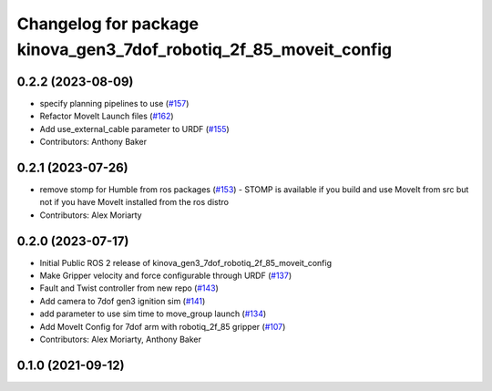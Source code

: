 ^^^^^^^^^^^^^^^^^^^^^^^^^^^^^^^^^^^^^^^^^^^^^^^^^^^^^^^^^^^^^^^^^^
Changelog for package kinova_gen3_7dof_robotiq_2f_85_moveit_config
^^^^^^^^^^^^^^^^^^^^^^^^^^^^^^^^^^^^^^^^^^^^^^^^^^^^^^^^^^^^^^^^^^

0.2.2 (2023-08-09)
------------------
* specify planning pipelines to use (`#157 <https://github.com/Kinovarobotics/ros2_kortex/issues/157>`_)
* Refactor MoveIt Launch files (`#162 <https://github.com/Kinovarobotics/ros2_kortex/issues/162>`_)
* Add use_external_cable parameter to URDF (`#155 <https://github.com/Kinovarobotics/ros2_kortex/issues/155>`_)
* Contributors: Anthony Baker

0.2.1 (2023-07-26)
------------------
* remove stomp for Humble from ros packages (`#153 <https://github.com/PickNikRobotics/ros2_kortex/issues/153>`_)
  - STOMP is available if you build and use MoveIt from src but not
  if you have MoveIt installed from the ros distro
* Contributors: Alex Moriarty

0.2.0 (2023-07-17)
------------------
* Initial Public ROS 2 release of kinova_gen3_7dof_robotiq_2f_85_moveit_config
* Make Gripper velocity and force configurable through URDF (`#137 <https://github.com/PickNikRobotics/ros2_kortex/issues/137>`_)
* Fault and Twist controller from new repo (`#143 <https://github.com/PickNikRobotics/ros2_kortex/issues/143>`_)
* Add camera to 7dof gen3 ignition sim (`#141 <https://github.com/PickNikRobotics/ros2_kortex/issues/141>`_)
* add parameter to use sim time to move_group launch (`#134 <https://github.com/PickNikRobotics/ros2_kortex/issues/134>`_)
* Add MoveIt Config for 7dof arm with robotiq_2f_85 gripper (`#107 <https://github.com/PickNikRobotics/ros2_kortex/issues/107>`_)
* Contributors: Alex Moriarty, Anthony Baker

0.1.0 (2021-09-12)
------------------
